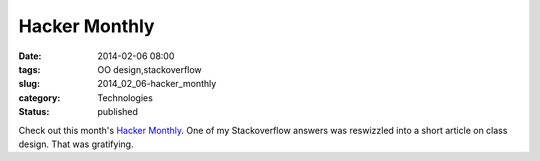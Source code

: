 Hacker Monthly
==============

:date: 2014-02-06 08:00
:tags: OO design,stackoverflow
:slug: 2014_02_06-hacker_monthly
:category: Technologies
:status: published

Check out this month's `Hacker Monthly <http://hackermonthly.com/>`__.
One of my Stackoverflow answers was reswizzled into a short article on
class design.
That was gratifying.





